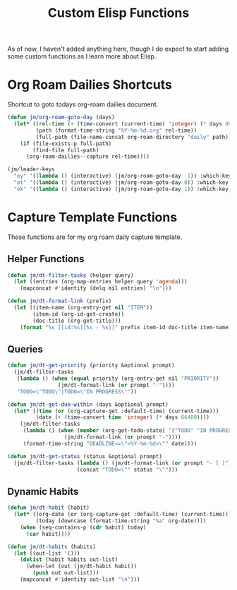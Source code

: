 #+TITLE: Custom Elisp Functions

As of now, I haven't added anything here, though I do expect to start adding some custom functions as I learn more about Elisp.

* Org Roam Dailies Shortcuts

Shortcut to goto todays org-roam dailies document.

#+begin_src emacs-lisp
(defun jm/org-roam-goto-day (days)
  (let* ((rel-time (+ (time-convert (current-time) 'integer) (* days 86400)))
         (path (format-time-string "%Y-%m-%d.org" rel-time))
         (full-path (file-name-concat org-roam-directory "daily" path)))
    (if (file-exists-p full-path)
        (find-file full-path)
      (org-roam-dailies--capture rel-time))))

(jm/leader-keys
  "oy" '((lambda () (interactive) (jm/org-roam-goto-day -1)) :which-key "Open/create yesterday's daily notes file")
  "ot" '((lambda () (interactive) (jm/org-roam-goto-day 0)) :which-key "Open/create today's daily notes file")
  "ok" '((lambda () (interactive) (jm/org-roam-goto-day 1)) :which-key "Open/create tomorrow's daily notes file"))
#+end_src

* Capture Template Functions

These functions are for my org roam daily capture template.

** Helper Functions

#+begin_src emacs-lisp
(defun jm/dt-filter-tasks (helper query)
  (let ((entries (org-map-entries helper query 'agenda)))
    (mapconcat #'identity (delq nil entries) "\n")))

(defun jm/dt-format-link (prefix)
  (let ((item-name (org-entry-get nil "ITEM"))
        (item-id (org-id-get-create))
        (doc-title (org-get-title)))
    (format "%s [[id:%s][%s - %s]]" prefix item-id doc-title item-name)))
#+end_src

** Queries

#+begin_src emacs-lisp
(defun jm/dt-get-priority (priority &optional prompt)
  (jm/dt-filter-tasks
   (lambda () (when (equal priority (org-entry-get nil "PRIORITY"))
                (jm/dt-format-link (or prompt "-"))))
   "TODO=\"TODO\"|TODO=\"IN PROGRESS\""))

(defun jm/dt-get-due-within (days &optional prompt)
  (let* ((time (or (org-capture-get :default-time) (current-time)))
         (date (+ (time-convert time 'integer) (* days 86400))))
    (jm/dt-filter-tasks
     (lambda () (when (member (org-get-todo-state) '("TODO" "IN PROGRESS"))
                  (jm/dt-format-link (or prompt "-"))))
     (format-time-string "DEADLINE<=\"<%Y-%m-%d>\"" date))))

(defun jm/dt-get-status (status &optional prompt)
  (jm/dt-filter-tasks (lambda () (jm/dt-format-link (or prompt "- [ ]")))
                      (concat "TODO=\"" status "\"")))
#+end_src

** Dynamic Habits

#+begin_src emacs-lisp
(defun jm/dt-habit (habit)
  (let* ((org-date (or (org-capture-get :default-time) (current-time)))
         (today (downcase (format-time-string "%a" org-date))))
    (when (seq-contains-p (cdr habit) today)
      (car habit))))

(defun jm/dt-habits (habits)
  (let ((out-list '()))
    (dolist (habit habits out-list)
      (when-let (out (jm/dt-habit habit))
        (push out out-list)))
    (mapconcat #'identity out-list "\n")))
#+end_src
